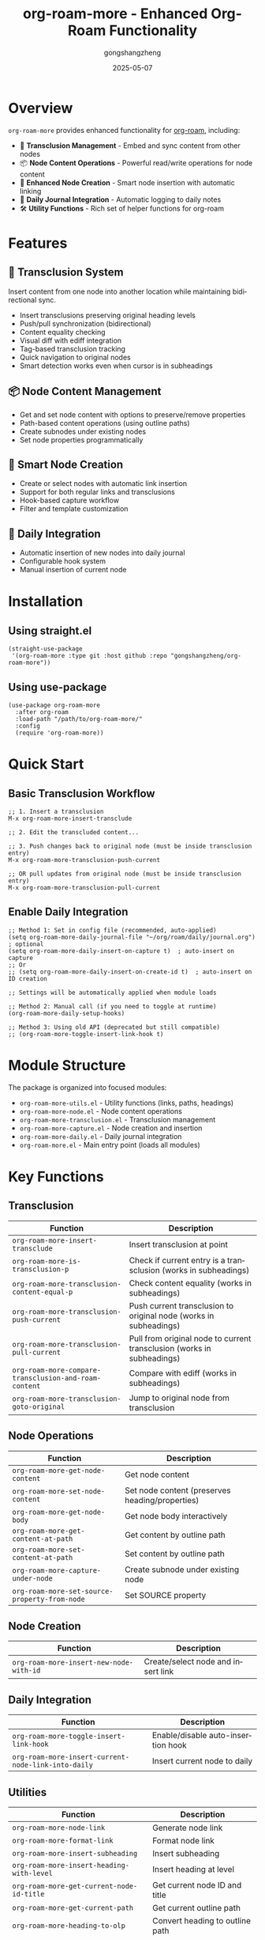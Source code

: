#+TITLE: org-roam-more - Enhanced Org-Roam Functionality
#+AUTHOR: gongshangzheng
#+DATE: 2025-05-07
#+LANGUAGE: en

* Overview

=org-roam-more= provides enhanced functionality for [[https://www.orgroam.com/][org-roam]], including:

- 📝 *Transclusion Management* - Embed and sync content from other nodes
- 📦 *Node Content Operations* - Powerful read/write operations for node content
- 🔗 *Enhanced Node Creation* - Smart node insertion with automatic linking
- 📅 *Daily Journal Integration* - Automatic logging to daily notes
- 🛠️  *Utility Functions* - Rich set of helper functions for org-roam

* Features

** 🔄 Transclusion System

Insert content from one node into another location while maintaining bidirectional sync.

- Insert transclusions preserving original heading levels
- Push/pull synchronization (bidirectional)
- Content equality checking
- Visual diff with ediff integration
- Tag-based transclusion tracking
- Quick navigation to original nodes
- Smart detection works even when cursor is in subheadings

** 📦 Node Content Management

- Get and set node content with options to preserve/remove properties
- Path-based content operations (using outline paths)
- Create subnodes under existing nodes
- Set node properties programmatically

** 🔗 Smart Node Creation

- Create or select nodes with automatic link insertion
- Support for both regular links and transclusions
- Hook-based capture workflow
- Filter and template customization

** 📅 Daily Integration

- Automatic insertion of new nodes into daily journal
- Configurable hook system
- Manual insertion of current node

* Installation

** Using straight.el

#+BEGIN_SRC elisp
(straight-use-package
 '(org-roam-more :type git :host github :repo "gongshangzheng/org-roam-more"))
#+END_SRC

** Using use-package

#+BEGIN_SRC elisp
(use-package org-roam-more
  :after org-roam
  :load-path "/path/to/org-roam-more/"
  :config
  (require 'org-roam-more))
#+END_SRC

* Quick Start

** Basic Transclusion Workflow

#+BEGIN_SRC elisp
;; 1. Insert a transclusion
M-x org-roam-more-insert-transclude

;; 2. Edit the transcluded content...

;; 3. Push changes back to original node (must be inside transclusion entry)
M-x org-roam-more-transclusion-push-current

;; OR pull updates from original node (must be inside transclusion entry)
M-x org-roam-more-transclusion-pull-current
#+END_SRC

** Enable Daily Integration

#+BEGIN_SRC elisp
;; Method 1: Set in config file (recommended, auto-applied)
(setq org-roam-more-daily-journal-file "~/org/roam/daily/journal.org")  ; optional
(setq org-roam-more-daily-insert-on-capture t)  ; auto-insert on capture
;; Or
;; (setq org-roam-more-daily-insert-on-create-id t)  ; auto-insert on ID creation

;; Settings will be automatically applied when module loads

;; Method 2: Manual call (if you need to toggle at runtime)
(org-roam-more-daily-setup-hooks)

;; Method 3: Using old API (deprecated but still compatible)
;; (org-roam-more-toggle-insert-link-hook t)
#+END_SRC

* Module Structure

The package is organized into focused modules:

- =org-roam-more-utils.el= - Utility functions (links, paths, headings)
- =org-roam-more-node.el= - Node content operations
- =org-roam-more-transclusion.el= - Transclusion management
- =org-roam-more-capture.el= - Node creation and insertion
- =org-roam-more-daily.el= - Daily journal integration
- =org-roam-more.el= - Main entry point (loads all modules)

* Key Functions

** Transclusion

| Function | Description |
|----------|-------------|
| =org-roam-more-insert-transclude= | Insert transclusion at point |
| =org-roam-more-is-transclusion-p= | Check if current entry is a transclusion (works in subheadings) |
| =org-roam-more-transclusion-content-equal-p= | Check content equality (works in subheadings) |
| =org-roam-more-transclusion-push-current= | Push current transclusion to original node (works in subheadings) |
| =org-roam-more-transclusion-pull-current= | Pull from original node to current transclusion (works in subheadings) |
| =org-roam-more-compare-transclusion-and-roam-content= | Compare with ediff (works in subheadings) |
| =org-roam-more-transclusion-goto-original= | Jump to original node from transclusion |

** Node Operations

| Function | Description |
|----------|-------------|
| =org-roam-more-get-node-content= | Get node content |
| =org-roam-more-set-node-content= | Set node content (preserves heading/properties) |
| =org-roam-more-get-node-body= | Get node body interactively |
| =org-roam-more-get-content-at-path= | Get content by outline path |
| =org-roam-more-set-content-at-path= | Set content by outline path |
| =org-roam-more-capture-under-node= | Create subnode under existing node |
| =org-roam-more-set-source-property-from-node= | Set SOURCE property |

** Node Creation

| Function | Description |
|----------|-------------|
| =org-roam-more-insert-new-node-with-id= | Create/select node and insert link |

** Daily Integration

| Function | Description |
|----------|-------------|
| =org-roam-more-toggle-insert-link-hook= | Enable/disable auto-insertion hook |
| =org-roam-more-insert-current-node-link-into-daily= | Insert current node to daily |

** Utilities

| Function | Description |
|----------|-------------|
| =org-roam-more-node-link= | Generate node link |
| =org-roam-more-format-link= | Format node link |
| =org-roam-more-insert-subheading= | Insert subheading |
| =org-roam-more-insert-heading-with-level= | Insert heading at level |
| =org-roam-more-get-current-node-id-title= | Get current node ID and title |
| =org-roam-more-get-current-path= | Get current outline path |
| =org-roam-more-heading-to-olp= | Convert heading to outline path |
| =org-roam-more-subheadings-under-olp= | Get subheadings under path |

* Usage Examples

** Transclusion Management

#+BEGIN_SRC elisp
;; Insert a transclusion
(org-roam-more-insert-transclude)

;; Check if current entry is a transclusion
(org-roam-more-is-transclusion-p) ;; => t or nil

;; Check if content matches original
(org-roam-more-transclusion-content-equal-p) ;; => t or nil

;; Push current transclusion to original node
;; Must be called inside transclusion entry (works in subheadings)
(org-roam-more-transclusion-push-current)

;; Pull from original node to current transclusion
;; Must be called inside transclusion entry (works in subheadings)
(org-roam-more-transclusion-pull-current)

;; Compare with ediff and update both sides
(org-roam-more-compare-transclusion-and-roam-content)

;; Jump to original node from transclusion
;; Works even when cursor is in a subheading of the transclusion
(org-roam-more-transclusion-goto-original)
#+END_SRC

** Node Content Manipulation

#+BEGIN_SRC elisp
;; Get node content
(let* ((node (org-roam-node-read))
       (content (org-roam-more-get-node-content node t))) ;; t = remove properties
  (message "Content: %s" content))

;; Set node content (preserves heading and properties)
(let ((node (org-roam-node-read))
      (new-content "This is the new content."))
  (org-roam-more-set-node-content node new-content))

;; Get content by path
(let ((path '("Top Level" "Second Level" "Target Heading")))
  (org-roam-more-get-content-at-path path t)) ;; => content string

;; Set content by path
(let ((path '("Top Level" "Second Level" "Target Heading"))
      (new-content "Updated content."))
  (org-roam-more-set-content-at-path path new-content))
#+END_SRC

** Creating Nodes

#+BEGIN_SRC elisp
;; Create subnode under existing node
(org-roam-more-capture-under-node)

;; Insert new node with automatic link creation
(org-roam-more-insert-new-node-with-id)

;; Insert new node as transclusion
(org-roam-more-insert-new-node-with-id nil nil t)
#+END_SRC

** Daily Journal Integration

#+BEGIN_SRC elisp
;; Enable automatic insertion to daily journal
(org-roam-more-toggle-insert-link-hook t)

;; Manually insert current node to daily
(org-roam-more-insert-current-node-link-into-daily)

;; Disable automatic insertion
(org-roam-more-toggle-insert-link-hook nil)
#+END_SRC

* Configuration

** Custom Transclusion Behavior

#+BEGIN_SRC elisp
;; Insert full content instead of #+transclude link (not recommended)
(setq org-roam-more-transclusion-insert-content nil)
#+END_SRC

** Keybindings Example

#+BEGIN_SRC elisp
(with-eval-after-load 'org-roam-more
  (define-key org-mode-map (kbd "C-c n t i") #'org-roam-more-insert-transclude)
  (define-key org-mode-map (kbd "C-c n t p") #'org-roam-more-transclusion-push-current)
  (define-key org-mode-map (kbd "C-c n t u") #'org-roam-more-transclusion-pull-current)
  (define-key org-mode-map (kbd "C-c n t c") #'org-roam-more-compare-transclusion-and-roam-content)
  (define-key org-mode-map (kbd "C-c n t g") #'org-roam-more-transclusion-goto-original)
  (define-key org-mode-map (kbd "C-c n c") #'org-roam-more-capture-under-node))
#+END_SRC

* How Transclusion Works

1. *Insert*: When you insert a transclusion, the entire content of the source node (including its heading structure) is copied to the current location.

2. *Marking*: The transcluded content is marked with:
   - =:transclusion:= tag on the top-level heading
   - Properties: =ORIGINAL-ID=, =ORIGINAL-HEADING=, =ORIGINAL-NODE-LINK=

3. *Sync*:
   - *Push*: Copy content from current transclusion → original node
   - *Pull*: Copy content from original node → current transclusion
   - Sync commands must be called from inside a transclusion entry
   - Even if your cursor is in a subheading within the transclusion, the system correctly identifies the top-level transclusion

4. *Navigation*: Use =org-roam-more-transclusion-goto-original= to quickly jump from any transclusion (or its subheadings) back to the original node.

* Workflow Recommendations

** Scenario 1: Working with Transclusions

1. Insert transclusion: =M-x org-roam-more-insert-transclude=
2. Edit the content in place (inside transclusion entry)
3. Push changes to original node: =M-x org-roam-more-transclusion-push-current=
4. Later, if original changes, pull updates: =M-x org-roam-more-transclusion-pull-current=

** Scenario 2: Creating Related Notes

1. Create parent note normally
2. Use =M-x org-roam-more-capture-under-node= to create child notes
3. Optionally transclude children into parent for overview

** Scenario 3: Daily Journaling

1. Enable hook: =(org-roam-more-toggle-insert-link-hook t)=
2. Create notes normally
3. Links automatically appear in your daily journal

* Troubleshooting

** Transclusion not detected

- Make sure the heading has the =:transclusion:= tag
- Check that =ORIGINAL-ID= property exists

** Content not syncing

- Use =org-roam-more-transclusion-content-equal-p= to check equality
- Try =org-roam-more-compare-transclusion-and-roam-content= to see differences

** Daily insertion not working

- Verify hook is enabled: =org-roam-more-insert-link-hook-enabled= should be =t=
- Check that =~/org/roam/daily/journal.org= exists (or customize the path)

* Contributing

Contributions are welcome! Please:

1. Fork the repository
2. Create a feature branch
3. Make your changes
4. Submit a pull request

* License

GPL-3.0-or-later

* Acknowledgments

- [[https://www.orgroam.com/][org-roam]] - The foundation this package builds upon
- The Emacs and Org-mode communities
